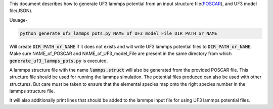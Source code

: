 This document describes how to generate UF3 lammps potential from an input structure file(`POSCAR <https://www.vasp.at/wiki/index.php/POSCAR>`_), and UF3 model file(JSON).

Usuage-

.. code:: bash

   python generate_uf3_lammps_pots.py NAME_of_UF3_model_File DIR_PATH_or_NAME 

Will create :code:`DIR_PATH_or_NAME` if it does not exists and will write UF3 lammps potential files to :code:`DIR_PATH_or_NAME`. Make sure NAME_of_POSCAR and NAME_of_UF3_model_File are present in the same directory from which :code:`generate_uf3_lammps_pots.py` is executed.

A lammps structure file with the name :code:`lammps.struct` will also be generated from the provided POSCAR file. This structure file should be used for running the lammps simulation. The potential files produced can also be used with other structures. But care must be taken to ensure that the elemental species map onto the right species number in the lammps structure file. 


It will also additionally print lines that should be added to the lammps input file for using UF3 lammps potential files.
 
